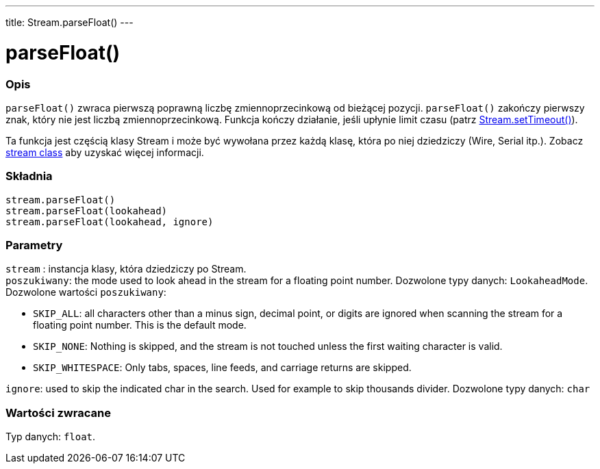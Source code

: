 ---
title: Stream.parseFloat()
---




= parseFloat()


// POCZĄTEK SEKCJI OPISOWEJ
[#overview]
--

[float]
=== Opis
`parseFloat()` zwraca pierwszą poprawną liczbę zmiennoprzecinkową od bieżącej pozycji. `parseFloat()` zakończy pierwszy znak, który nie jest liczbą zmiennoprzecinkową. Funkcja kończy działanie, jeśli upłynie limit czasu (patrz link:../streamsettimeout[Stream.setTimeout()]). 

Ta funkcja jest częścią klasy Stream i może być wywołana przez każdą klasę, która po niej dziedziczy (Wire, Serial itp.). Zobacz link:../../stream[stream class] aby uzyskać więcej informacji.
[%hardbreaks]


[float]
=== Składnia
`stream.parseFloat()` +
`stream.parseFloat(lookahead)` +
`stream.parseFloat(lookahead, ignore)`


[float]
=== Parametry
`stream` : instancja klasy, która dziedziczy po Stream. +
`poszukiwany`: the mode used to look ahead in the stream for a floating point number. Dozwolone typy danych: `LookaheadMode`. Dozwolone wartości `poszukiwany`:

* `SKIP_ALL`: all characters other than a minus sign, decimal point, or digits are ignored when scanning the stream for a floating point number. This is the default mode.
* `SKIP_NONE`: Nothing is skipped, and the stream is not touched unless the first waiting character is valid.
* `SKIP_WHITESPACE`: Only tabs, spaces, line feeds, and carriage returns are skipped.

`ignore`: used to skip the indicated char in the search. Used for example to skip thousands divider. Dozwolone typy danych: `char`


[float]
=== Wartości zwracane
Typ danych: `float`.

--
// KONIEC SEKCJI OPISOWEJ
